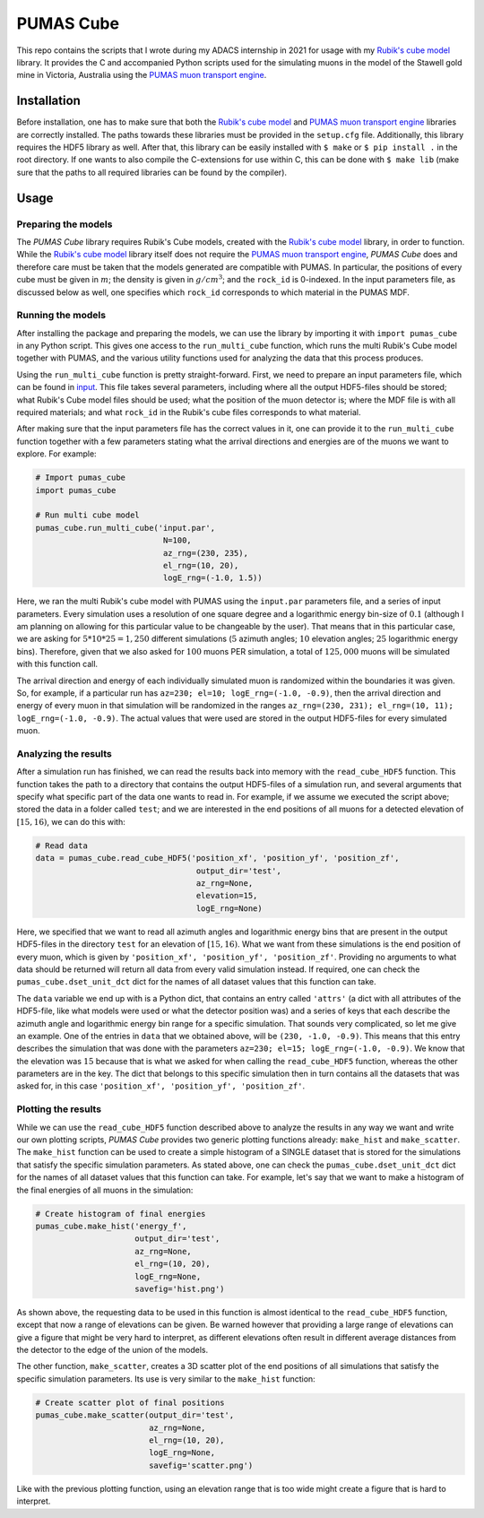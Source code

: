 PUMAS Cube
==========
This repo contains the scripts that I wrote during my ADACS internship in 2021 for usage with my `Rubik's cube model`_ library.
It provides the C and accompanied Python scripts used for the simulating muons in the model of the Stawell gold mine in Victoria, Australia using the `PUMAS muon transport engine`_.

.. _Rubik's cube model: https://github.com/1313e/rubiks-cube-model
.. _PUMAS muon transport engine: https://github.com/niess/pumas

Installation
------------
Before installation, one has to make sure that both the `Rubik's cube model`_ and `PUMAS muon transport engine`_ libraries are correctly installed.
The paths towards these libraries must be provided in the ``setup.cfg`` file.
Additionally, this library requires the HDF5 library as well.
After that, this library can be easily installed with ``$ make`` or ``$ pip install .`` in the root directory.
If one wants to also compile the C-extensions for use within C, this can be done with ``$ make lib`` (make sure that the paths to all required libraries can be found by the compiler).

Usage
-----
Preparing the models
++++++++++++++++++++
The *PUMAS Cube* library requires Rubik's Cube models, created with the `Rubik's cube model`_ library, in order to function.
While the `Rubik's cube model`_ library itself does not require the `PUMAS muon transport engine`_, *PUMAS Cube* does and therefore care must be taken that the models generated are compatible with PUMAS.
In particular, the positions of every cube must be given in :math:`m`; the density is given in :math:`g/cm^3`; and the ``rock_id`` is 0-indexed.
In the input parameters file, as discussed below as well, one specifies which ``rock_id`` corresponds to which material in the PUMAS MDF.

Running the models
++++++++++++++++++
After installing the package and preparing the models, we can use the library by importing it with ``import pumas_cube`` in any Python script.
This gives one access to the ``run_multi_cube`` function, which runs the multi Rubik's Cube model together with PUMAS, and the various utility functions used for analyzing the data that this process produces.

Using the ``run_multi_cube`` function is pretty straight-forward.
First, we need to prepare an input parameters file, which can be found in `input <./input/input.par>`_.
This file takes several parameters, including where all the output HDF5-files should be stored; what Rubik's Cube model files should be used; what the position of the muon detector is; where the MDF file is with all required materials; and what ``rock_id`` in the Rubik's cube files corresponds to what material.

After making sure that the input parameters file has the correct values in it, one can provide it to the ``run_multi_cube`` function together with a few parameters stating what the arrival directions and energies are of the muons we want to explore.
For example:

.. code:: python

    # Import pumas_cube
    import pumas_cube

    # Run multi cube model
    pumas_cube.run_multi_cube('input.par',
                               N=100,
                               az_rng=(230, 235),
                               el_rng=(10, 20),
                               logE_rng=(-1.0, 1.5))

Here, we ran the multi Rubik's cube model with PUMAS using the ``input.par`` parameters file, and a series of input parameters.
Every simulation uses a resolution of one square degree and a logarithmic energy bin-size of :math:`0.1` (although I am planning on allowing for this particular value to be changeable by the user).
That means that in this particular case, we are asking for :math:`5*10*25=1,250` different simulations (:math:`5` azimuth angles; :math:`10` elevation angles; :math:`25` logarithmic energy bins).
Therefore, given that we also asked for :math:`100` muons PER simulation, a total of :math:`125,000` muons will be simulated with this function call.

The arrival direction and energy of each individually simulated muon is randomized within the boundaries it was given.
So, for example, if a particular run has ``az=230; el=10; logE_rng=(-1.0, -0.9)``, then the arrival direction and energy of every muon in that simulation will be randomized in the ranges ``az_rng=(230, 231); el_rng=(10, 11); logE_rng=(-1.0, -0.9)``.
The actual values that were used are stored in the output HDF5-files for every simulated muon.

Analyzing the results
+++++++++++++++++++++
After a simulation run has finished, we can read the results back into memory with the ``read_cube_HDF5`` function.
This function takes the path to a directory that contains the output HDF5-files of a simulation run, and several arguments that specify what specific part of the data one wants to read in.
For example, if we assume we executed the script above; stored the data in a folder called ``test``; and we are interested in the end positions of all muons for a detected elevation of :math:`[15, 16)`, we can do this with:

.. code:: python

    # Read data
    data = pumas_cube.read_cube_HDF5('position_xf', 'position_yf', 'position_zf',
                                      output_dir='test',
                                      az_rng=None,
                                      elevation=15,
                                      logE_rng=None)

Here, we specified that we want to read all azimuth angles and logarithmic energy bins that are present in the output HDF5-files in the directory ``test`` for an elevation of :math:`[15, 16)`.
What we want from these simulations is the end position of every muon, which is given by ``'position_xf', 'position_yf', 'position_zf'``.
Providing no arguments to what data should be returned will return all data from every valid simulation instead.
If required, one can check the ``pumas_cube.dset_unit_dct`` dict for the names of all dataset values that this function can take.

The ``data`` variable we end up with is a Python dict, that contains an entry called ``'attrs'`` (a dict with all attributes of the HDF5-file, like what models were used or what the detector position was) and a series of keys that each describe the azimuth angle and logarithmic energy bin range for a specific simulation.
That sounds very complicated, so let me give an example.
One of the entries in ``data`` that we obtained above, will be ``(230, -1.0, -0.9)``.
This means that this entry describes the simulation that was done with the parameters ``az=230; el=15; logE_rng=(-1.0, -0.9)``.
We know that the elevation was :math:`15` because that is what we asked for when calling the ``read_cube_HDF5`` function, whereas the other parameters are in the key.
The dict that belongs to this specific simulation then in turn contains all the datasets that was asked for, in this case ``'position_xf', 'position_yf', 'position_zf'``.

Plotting the results
++++++++++++++++++++
While we can use the ``read_cube_HDF5`` function described above to analyze the results in any way we want and write our own plotting scripts, *PUMAS Cube* provides two generic plotting functions already: ``make_hist`` and ``make_scatter``.
The ``make_hist`` function can be used to create a simple histogram of a SINGLE dataset that is stored for the simulations that satisfy the specific simulation parameters.
As stated above, one can check the ``pumas_cube.dset_unit_dct`` dict for the names of all dataset values that this function can take.
For example, let's say that we want to make a histogram of the final energies of all muons in the simulation:

.. code:: python

    # Create histogram of final energies
    pumas_cube.make_hist('energy_f',
                         output_dir='test',
                         az_rng=None,
                         el_rng=(10, 20),
                         logE_rng=None,
                         savefig='hist.png')

As shown above, the requesting data to be used in this function is almost identical to the ``read_cube_HDF5`` function, except that now a range of elevations can be given.
Be warned however that providing a large range of elevations can give a figure that might be very hard to interpret, as different elevations often result in different average distances from the detector to the edge of the union of the models.

The other function, ``make_scatter``, creates a 3D scatter plot of the end positions of all simulations that satisfy the specific simulation parameters.
Its use is very similar to the ``make_hist`` function:

.. code:: python

    # Create scatter plot of final positions
    pumas_cube.make_scatter(output_dir='test',
                            az_rng=None,
                            el_rng=(10, 20),
                            logE_rng=None,
                            savefig='scatter.png')

Like with the previous plotting function, using an elevation range that is too wide might create a figure that is hard to interpret.
